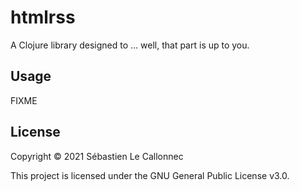 * htmlrss

A Clojure library designed to ... well, that part is up to you.

** Usage

FIXME

** License

Copyright © 2021 Sébastien Le Callonnec

This project is licensed under the GNU General Public License v3.0.
